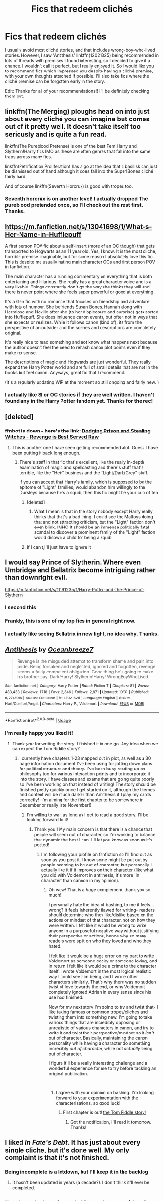 #+TITLE: Fics that redeem clichés

* Fics that redeem clichés
:PROPERTIES:
:Author: dmantisk
:Score: 43
:DateUnix: 1541786440.0
:DateShort: 2018-Nov-09
:FlairText: Fic Search
:END:
I usually avoid most cliché stories, and that includes wrong-boy-who-lived stories. However, I saw 'Antithesis' linkffn(12021325) being recommended in lots of threads with premises I found interesting, so I decided to give it a chance. I wouldn't call it perfect, but I really enjoyed it. So I would like you to recommend fics which impressed you despite having a cliché premise, with your own thoughts attached if possible. I'll also take fics where the cliché premise can be forgotten early in the story.

Edit: Thanks for all of your recommendations!! I'll be definitely checking them out.


** linkffn(The Merging) ploughs head on into just about every cliché you can imagine but comes out of it pretty well. It doesn't take itself too seriously and is quite a fun read.

linkffn(The Pureblood Pretense) is one of the best Fem!Harry and Slytherin!Harry fics IMO as these are often genres that fall into the same traps across many fics.

linkffn(Petrification Proliferation) has a go at the idea that a basilisk can just be dismissed out of hand although it does fall into the Super!Bones cliché fairly hard.

And of course linkffn(Seventh Horcrux) is good with tropes too.
:PROPERTIES:
:Author: Ch1pp
:Score: 22
:DateUnix: 1541798339.0
:DateShort: 2018-Nov-10
:END:

*** Seventh horcrux is on another level! I actually dropped The pureblood pretended once, so I'll check out the rest first. Thanks.
:PROPERTIES:
:Author: dmantisk
:Score: 2
:DateUnix: 1541864354.0
:DateShort: 2018-Nov-10
:END:


** [[https://m.fanfiction.net/s/13041698/1/What-s-Her-Name-in-Hufflepuff]]

A first person POV fic about a self-insert (more of an OC though) that gets transported to Hogwarts as an 11 year old. Yes, I know. It is the most cliche, horrible premise imaginable, but for some reason I absolutely love this fic. This is despite me usually hating main character OCs and first person POV in fanfiction.

The main character has a running commentary on everything that is both entertaining and hilarious. She really has a great character voice and is a very likable. Things constantly don't go the way she thinks they will and there is never point where she feels super powerful or good at everything.

It's a Gen fic with no romance that focuses on friendship and adventure with lots of humour. She befriends Susan Bones, Hannah along with Hermione and Neville after she (to her displeasure and surprise) gets sorted into Hufflepuff. She does influence canon events, but often not in ways that she expects or realizes. While it follows canon (kind of), its from the perspective of an outsider and the scenes and descriptions are completely original.

It's really nice to read something and not know what happens next because the author doesn't feel the need to rehash canon plot points even if they make no sense.

The descriptions of magic and Hogwards are just wonderful. They really expand the Harry Potter world and are full of small details that are not in the books but feel canon. Anyways, great fic that I recommend.

(It's a regularly updating WIP at the moment so still ongoing and fairly new. )
:PROPERTIES:
:Author: dehue
:Score: 8
:DateUnix: 1541821358.0
:DateShort: 2018-Nov-10
:END:

*** I actually like SI or OC stories if they are well written. I haven't found any in the Harry Potter fandom yet. Thanks for the rec!
:PROPERTIES:
:Author: dmantisk
:Score: 1
:DateUnix: 1541864068.0
:DateShort: 2018-Nov-10
:END:


** [deleted]
:PROPERTIES:
:Score: 9
:DateUnix: 1541805155.0
:DateShort: 2018-Nov-10
:END:

*** ffnbot is down - here's the link: [[https://www.fanfiction.net/s/11574569/1/Dodging-Prison-and-Stealing-Witches-Revenge-is-Best-Served-Raw][Dodging Prison and Stealing Witches - Revenge is Best Served Raw]]
:PROPERTIES:
:Author: siderumincaelo
:Score: 6
:DateUnix: 1541806672.0
:DateShort: 2018-Nov-10
:END:

**** This is another one I have seen getting recommended alot. Guess I have been putting it back long enough.
:PROPERTIES:
:Author: dmantisk
:Score: 1
:DateUnix: 1541863929.0
:DateShort: 2018-Nov-10
:END:

***** There's stuff in that fic that's excellent, like the really in-depth examination of magic and spellcasting and there's stuff that's terrible, like the "Heir" business and the "Light/Dark/Grey" stuff.

If you can accept that Harry's family, which is supposed to be the epitome of "Light" families, would abandon him willingly to the Dursleys because he's a squib, then this fic might be your cup of tea
:PROPERTIES:
:Author: hamoboy
:Score: 1
:DateUnix: 1541988435.0
:DateShort: 2018-Nov-12
:END:

****** [deleted]
:PROPERTIES:
:Score: 2
:DateUnix: 1542007545.0
:DateShort: 2018-Nov-12
:END:

******* What I mean is that in the story nobody except Harry really thinks that that's a bad thing. I could see the Malfoys doing that and not attracting criticism, but the "Light" faction don't even blink. IMHO It should be an immense politically fatal scandal to discover a prominent family of the "Light" faction would disown a child for being a squib
:PROPERTIES:
:Author: hamoboy
:Score: 2
:DateUnix: 1542008325.0
:DateShort: 2018-Nov-12
:END:


****** If I can't,I'll just have to ignore it
:PROPERTIES:
:Author: dmantisk
:Score: 1
:DateUnix: 1541989439.0
:DateShort: 2018-Nov-12
:END:


** I would say Prince of Slytherin. Where even Umbridge and Bellatrix become intriguing rather than downright evil.

[[https://m.fanfiction.net/s/11191235/1/Harry-Potter-and-the-Prince-of-Slytherin]]
:PROPERTIES:
:Author: Casarel
:Score: 9
:DateUnix: 1541820790.0
:DateShort: 2018-Nov-10
:END:

*** I second this
:PROPERTIES:
:Author: EnchiladasAreTasty
:Score: 2
:DateUnix: 1541863053.0
:DateShort: 2018-Nov-10
:END:


*** Frankly, this is one of my top fics in general right now.
:PROPERTIES:
:Author: cyclicalbeats
:Score: 2
:DateUnix: 1541872430.0
:DateShort: 2018-Nov-10
:END:


*** I actually like seeing Bellatrix in new light, no idea why. Thanks.
:PROPERTIES:
:Author: dmantisk
:Score: 1
:DateUnix: 1541864125.0
:DateShort: 2018-Nov-10
:END:


** [[https://www.fanfiction.net/s/12021325/1/][*/Antithesis/*]] by [[https://www.fanfiction.net/u/2317158/Oceanbreeze7][/Oceanbreeze7/]]

#+begin_quote
  Revenge is the misguided attempt to transform shame and pain into pride. Being forsaken and neglected, ignored and forgotten, revenge seems a fairly competent obligation. Good thing he's going to make his brother pay. Dark!Harry! Slytherin!Harry! WrongBoyWhoLived.
#+end_quote

^{/Site/:} ^{fanfiction.net} ^{*|*} ^{/Category/:} ^{Harry} ^{Potter} ^{*|*} ^{/Rated/:} ^{Fiction} ^{T} ^{*|*} ^{/Chapters/:} ^{81} ^{*|*} ^{/Words/:} ^{483,433} ^{*|*} ^{/Reviews/:} ^{1,718} ^{*|*} ^{/Favs/:} ^{2,346} ^{*|*} ^{/Follows/:} ^{2,871} ^{*|*} ^{/Updated/:} ^{10/31} ^{*|*} ^{/Published/:} ^{6/27/2016} ^{*|*} ^{/Status/:} ^{Complete} ^{*|*} ^{/id/:} ^{12021325} ^{*|*} ^{/Language/:} ^{English} ^{*|*} ^{/Genre/:} ^{Hurt/Comfort/Angst} ^{*|*} ^{/Characters/:} ^{Harry} ^{P.,} ^{Voldemort} ^{*|*} ^{/Download/:} ^{[[http://www.ff2ebook.com/old/ffn-bot/index.php?id=12021325&source=ff&filetype=epub][EPUB]]} ^{or} ^{[[http://www.ff2ebook.com/old/ffn-bot/index.php?id=12021325&source=ff&filetype=mobi][MOBI]]}

--------------

*FanfictionBot*^{2.0.0-beta} | [[https://github.com/tusing/reddit-ffn-bot/wiki/Usage][Usage]]
:PROPERTIES:
:Author: FanfictionBot
:Score: 9
:DateUnix: 1541786445.0
:DateShort: 2018-Nov-09
:END:

*** I'm really happy you liked it!
:PROPERTIES:
:Author: Dragongal7
:Score: 14
:DateUnix: 1541791587.0
:DateShort: 2018-Nov-09
:END:

**** Thank /you/ for writing the story. I finished it in one go. Any idea when we can expect the Tom Riddle story?
:PROPERTIES:
:Author: dmantisk
:Score: 2
:DateUnix: 1541863631.0
:DateShort: 2018-Nov-10
:END:

***** I currently have chapters 1-23 mapped out in plot, as well as a 30 page information document I've been using for jotting down plans for political structure and theory. I've been busy reading up on philosophy too for various interaction points and to incorporate it into the story. I have classes and exams that are going quite poorly so I've been working on that instead of writing! The story should be finished pretty quickly once I get started on it, although the themes and content will be much darker than Antithesis if I play my cards correctly! (I'm aiming for the first chapter to be somewhere in December or really late November!)
:PROPERTIES:
:Author: Dragongal7
:Score: 5
:DateUnix: 1541866207.0
:DateShort: 2018-Nov-10
:END:

****** I'm willing to wait as long as I get to read a good story. I'll be looking forward to it!
:PROPERTIES:
:Author: dmantisk
:Score: 1
:DateUnix: 1541866636.0
:DateShort: 2018-Nov-10
:END:

******* Thank you!! My main concern is that there is a chance that people will seem out of character, so I'm working to balance that dynamic the best I can. I'll let you know as soon as it's posted!
:PROPERTIES:
:Author: Dragongal7
:Score: 1
:DateUnix: 1541866943.0
:DateShort: 2018-Nov-10
:END:

******** I'm following your profile on fanfiction so I'll find out as soon as you post it. I know some might be put out by people seeming to be out of character, but personally I actually like it if it improves on their character (like what you did with Voldemort in antithesis, it's more 'in character' than cannon in my opinion).
:PROPERTIES:
:Author: dmantisk
:Score: 1
:DateUnix: 1541867768.0
:DateShort: 2018-Nov-10
:END:

********* Oh wow! That is a /huge/ complement, thank you so much!

I personally hate the idea of bashing, to me it feels...wrong? It feels inherently flawed for writing- readers should determine who they like/dislike based on the actions or mindset of that character, not on how they were written. I felt like it would be wrong to write anyone in a purposeful negative way without justifying their perspective or actions, hence why so many readers were split on who they loved and who they hated.

I felt like it would be a huge error on my part to write Voldemort as someone cocky or someone loving, and in return I felt like it would be a crime to the character itself. I wrote Voldemort in the most logical realistic way I could see him being, and I wrote other characters similarly. That's why there was no sudden twist of love towards the end, or why Voldemort completely ignored Adrian in every sense since his use had finished.

Now for my next story I'm going to try and twist that- I like taking famous or common tropes/cliches and twisting them into something new. I'm going to take various things that are incredibly opposing or unrealistic of various characters in canon, and try to write it and twist their perspective/mindset so it /isn't/ out of character. Basically, maintaining the canon personality while having a character do something incredibly /out of character,/ while not /actually/ being out of character.

I figure it'll be a really interesting challenge and a wonderful experience for me to try before tackling an original publication.

​
:PROPERTIES:
:Author: Dragongal7
:Score: 2
:DateUnix: 1541872841.0
:DateShort: 2018-Nov-10
:END:

********** I agree with your opinion on bashing. I'm looking forward to your experimentation with the characterisations, so good luck!
:PROPERTIES:
:Author: dmantisk
:Score: 1
:DateUnix: 1541873648.0
:DateShort: 2018-Nov-10
:END:

*********** First chapter is out! [[https://archiveofourown.org/works/16697380/chapters/39160087][the Tom Riddle story!]]
:PROPERTIES:
:Author: Dragongal7
:Score: 2
:DateUnix: 1542831635.0
:DateShort: 2018-Nov-21
:END:

************ Got the notification, I'll read it tomorrow. Thanks!
:PROPERTIES:
:Author: dmantisk
:Score: 1
:DateUnix: 1542834639.0
:DateShort: 2018-Nov-22
:END:


** I liked /In Fate's Debt/. It has just about every single cliche, but it's done well. My only complaint is that it's not finished.
:PROPERTIES:
:Author: time-lord
:Score: 4
:DateUnix: 1541796768.0
:DateShort: 2018-Nov-10
:END:

*** Being incomplete is a letdown, but I'll keep it in the backlog
:PROPERTIES:
:Author: dmantisk
:Score: 1
:DateUnix: 1541863817.0
:DateShort: 2018-Nov-10
:END:

**** It hasn't been updated in years (a decade?). I don't think it'll ever be completed.
:PROPERTIES:
:Author: time-lord
:Score: 2
:DateUnix: 1542054531.0
:DateShort: 2018-Nov-12
:END:


** I've heard a lot of good things about antithesis and want to give it a shot because I like a lot of the themes it deals with, but I hate reading about child abuse, especially from family. Could I read it where I skip chapters (if I remember right, it was several of the beginning chapters) and assume that it happened and was awful? I'm fine with reading about the aftereffects, but I really don't want to read about it while it's happening. I don't mind having to pick up on a couple things here or there that I missed out on.

I guess it's a question of how integral is Harry's worse than canon child abuse to the story? Is it just his motivation for revenge and cause of psychological issues or is the abuse actively ongoing throughout the story?

If skipping some is feasible, what chapter should I start on and are there any I should skip later on?
:PROPERTIES:
:Author: starsandheavyrain
:Score: 6
:DateUnix: 1541799973.0
:DateShort: 2018-Nov-10
:END:

*** I actually am the author of Antithesis and I can 100% answer this! First, I understand that the topic may be sensitive but if you don't mind me asking, to what extend of abuse are you referring to? The last thing I want to do is offer a chapter to start from and accidentally direct you towards sensitive material!
:PROPERTIES:
:Author: Dragongal7
:Score: 8
:DateUnix: 1541805890.0
:DateShort: 2018-Nov-10
:END:

**** Hi! Thank you for responding! I really appreciate it. I'm not super sensitive to abuse, I just dislike reading it, so if you accidentally send me towards some it won't ruin my day.

It's more that I want to read about Harry going dark, magical realism, the influence of the horcrux, his relationship with Voldemort, his mental health problems, and all those other ao3 tags you have, and I don't want to read about Harry's parents/the Dursley's being awful, or even just neglectful and preferential to Skylar as it happens. So it'd be really great if I could skip past that.

If there are several chapters in a row later on where harry spends a summer at the Dursley's or something like that, I'd prefer to skip that too. But I'm fine doing a little skimming when it come up for a couple pages here and there.

Is it feasible to read your story like this? I really want to give it a better try because everything else about it sounds so interesting and I've heard lots of people raving about it, but I just couldn't get through the child abuse happening in the first couple chapters.
:PROPERTIES:
:Author: starsandheavyrain
:Score: 1
:DateUnix: 1541810662.0
:DateShort: 2018-Nov-10
:END:

***** Alright yes! I can explain this easy peasy.

Chapters 1-4 set up the story, and although there is child abuse it's more neglect or disregard for Harry. In these chapters it basically sets up the dynamic between the conflict, and Harry and his twin.

(here on I'll mark it as spoilers.)

Chapter 5- abuse, feel free to avoid.

Chapter 6 this is where a snake named Lutain is acquired, Lutain is pretty much Harry's familiar throughout the entire story. Considering how long the story is, it's important but there are scenes of abuse with the Dursleys here

Chapter 7-8 orphanage which is iffy in how abuse is portrayed. Mostly bullying, but plot for two characters: David and Suzie, as well as the fact that David dies as Lutain (the snake) kills him on Harry's accidental/misunderstood order. Rabastan and Rodolphus is there, so Bellatrix Lestrange acquires Harry.

Chapter 9 first view of Voldemort, but basically is just setting up Harry's role in the story and all the conflict of the two sides. There's no Dursleys past this point.

Chapter 10 the story "starts" in regards to the first year of Hogwarts and supplies. Minor mentions for how Bellatrix's household is in general pretty dysfunctional and unhealthy.

Chapters 12-16 is all of *Year 1.*

Chapters 17 - 23 is all of *Year 2*

Chapters 24 - 32 is all of *Year 3*

Chapters 33 - 39 is the summer between Year 3 and 4 There are some things that can be considered abuse, although most of it is psychological parts and not outright scenes of abuse. It's...Voldemort being Voldemort. Nothing to do with Potters or Dursleys.

Chapter 40 - 47 is all of *Year 4*, and /End of Part 1/

Chapters 48-50 is the summer between Year 4 and 5

Chapters 51 - 54 is *Year 5* and /End of Part 2/

Keep in mind, there /is no Year 6./ (you'll see why if you read the story.)

Chapter 63 is the /End of Part 3/

+Chapter 72 is named 'Abuse' and+>! the chapter is dedicated to explaining unhealthy households and abusive living situations. There's no actual abuse in the chapter; it was intended to be the closure and catharsis that people needed.!<

Chapter 80 is the /End of Part 4, and the End of the story./

Chapter 81 is the Epilogue.

If you want to jump in randomly, I think that chapter 9 or 10 would work fine for doing so. I want to throw a disclaimer out there that the first third of the story is agonizingly slow at times- I'm aware of it too don't worry! The real mental health issues and psychological factors start to come in around chapter 33, so if you ever want a summary of the early bit of the story because it's dull to read, don't worry at all and I'll do my best!

(Sorry if any of my chapter numbers are off, they're a bit out of sync in my document I use for writing but I did try to make sure things were accurate.)

​
:PROPERTIES:
:Author: Dragongal7
:Score: 7
:DateUnix: 1541814924.0
:DateShort: 2018-Nov-10
:END:

****** Thank you so much! This is wonderful. You are amazing <3
:PROPERTIES:
:Author: starsandheavyrain
:Score: 3
:DateUnix: 1541820603.0
:DateShort: 2018-Nov-10
:END:

******* No don't worry about it!! Honestly I don't see why it got so much hype but I'm happy to help out anyone and everyone who has questions over it. Let me know if there's anything else I can help you with regarding the fic!!
:PROPERTIES:
:Author: Dragongal7
:Score: 3
:DateUnix: 1541822038.0
:DateShort: 2018-Nov-10
:END:


******* I hope you enjoy it as much as I did!
:PROPERTIES:
:Author: dmantisk
:Score: 2
:DateUnix: 1541864217.0
:DateShort: 2018-Nov-10
:END:


** Pretty sure I was the one recommending it in multiple threads :D I love that story.
:PROPERTIES:
:Author: mychllr
:Score: 3
:DateUnix: 1541796154.0
:DateShort: 2018-Nov-10
:END:

*** If it's really you, then thanks for that!
:PROPERTIES:
:Author: dmantisk
:Score: 1
:DateUnix: 1541863964.0
:DateShort: 2018-Nov-10
:END:
